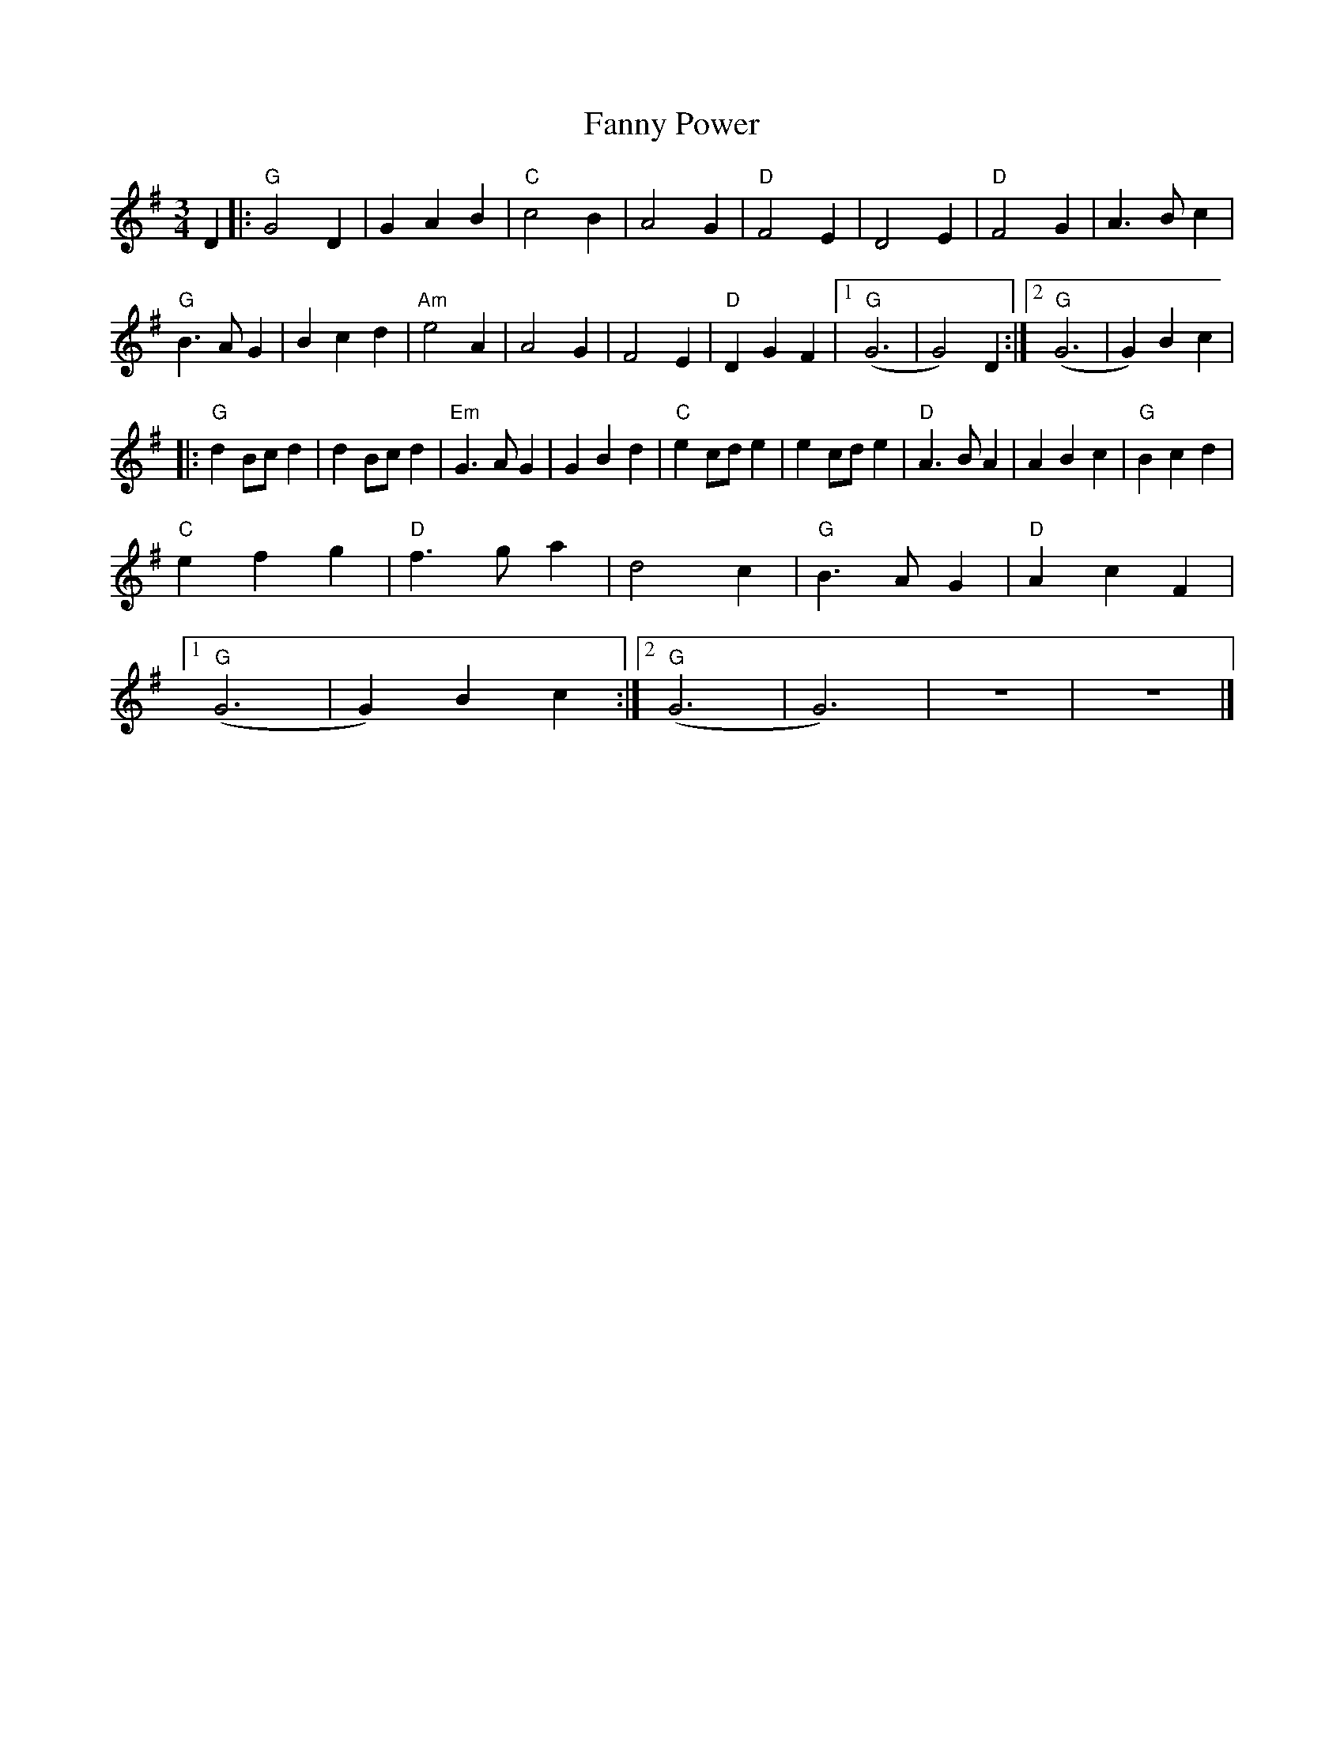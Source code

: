 X:12702
T:Fanny Power
R:Waltz
B:Tuneworks Tunebook (https://www.tuneworks.co.uk/)
G:Tuneworks
Z:Jon Warbrick <jon.warbrick@googlemail.com>
M:3/4
L:1/8
K:G
D2 |: "G"G4 D2 | G2 A2 B2 | "C"c4 B2 | A4 G2 | "D"F4 E2 | D4 E2 | "D"F4 G2 | A3 B c2 | 
"G"B3 A G2 | B2 c2 d2 | "Am"e4 A2 | A4 G2 |  F4 E2 | "D"D2 G2 F2 | [1 "G"(G6 | G4) D2 :| [2 "G"(G6 | G2) B2 c2 | 
|: "G"d2 Bc d2 | d2 Bc d2 | "Em"G3 A G2 | G2 B2 d2 | "C"e2 cd e2 |  e2 cd e2 | "D"A3 B A2 | A2 B2 c2 | "G"B2 c2 d2 | 
"C"e2 f2 g2 | "D"f3 g a2 | d4 c2 | "G"B3 A G2 | "D"A2 c2 F2 | 
[1 "G"(G6 | G2) B2 c2 :| [2 "G"(G6 | G6) | z6 | z6 |]
